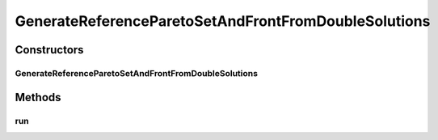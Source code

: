 .. java:import:: org.uma.jmetal.problem DoubleProblem

.. java:import:: org.uma.jmetal.problem.impl AbstractDoubleProblem

.. java:import:: org.uma.jmetal.solution DoubleSolution

.. java:import:: org.uma.jmetal.solution.impl DefaultDoubleSolution

.. java:import:: org.uma.jmetal.util JMetalException

.. java:import:: org.uma.jmetal.util JMetalLogger

.. java:import:: org.uma.jmetal.util.archive.impl NonDominatedSolutionListArchive

.. java:import:: org.uma.jmetal.util.experiment Experiment

.. java:import:: org.uma.jmetal.util.experiment ExperimentComponent

.. java:import:: org.uma.jmetal.util.experiment.util ExperimentAlgorithm

.. java:import:: org.uma.jmetal.util.experiment.util ExperimentProblem

.. java:import:: org.uma.jmetal.util.fileoutput SolutionListOutput

.. java:import:: org.uma.jmetal.util.front Front

.. java:import:: org.uma.jmetal.util.front.imp ArrayFront

.. java:import:: org.uma.jmetal.util.solutionattribute.impl GenericSolutionAttribute

.. java:import:: java.io File

.. java:import:: java.io FileNotFoundException

.. java:import:: java.io IOException

.. java:import:: java.util ArrayList

.. java:import:: java.util LinkedList

.. java:import:: java.util List

.. java:import:: java.util.stream Collectors

GenerateReferenceParetoSetAndFrontFromDoubleSolutions
=====================================================

.. java:package:: org.uma.jmetal.util.experiment.component
   :noindex:

.. java:type:: public class GenerateReferenceParetoSetAndFrontFromDoubleSolutions implements ExperimentComponent

   This class computes the reference Pareto set and front from a set of data files containing the variable (VARx.tsv file) and objective (FUNx.tsv) values. A requirement is that the variable values MUST correspond to \ :java:ref:`DoubleSolution`\  solutions, i.e., the solved problems must be instances of \ :java:ref:`DoubleProblem`\ . Once the algorithms of an experiment have been executed through running an instance of class \ :java:ref:`ExecuteAlgorithms`\ , all the obtained fronts of all the algorithms are gathered per problem; then, the dominated solutions are removed thus yielding to the reference Pareto front. By default, the files are stored in a directory called "referenceFront", which is located in the experiment base directory. The following files are generated per problem: - "problemName.pf": the reference Pareto front. - "problemName.ps": the reference Pareto set (i.e., the variable values of the solutions of the reference Pareto front. - "problemName.algorithmName.pf": the objectives values of the contributed solutions by the algorithm called "algorithmName" to "problemName.pf" - "problemName.algorithmName.ps": the variable values of the contributed solutions by the algorithm called "algorithmName" to "problemName.ps"

   :author: Antonio J. Nebro

Constructors
------------
GenerateReferenceParetoSetAndFrontFromDoubleSolutions
^^^^^^^^^^^^^^^^^^^^^^^^^^^^^^^^^^^^^^^^^^^^^^^^^^^^^

.. java:constructor:: public GenerateReferenceParetoSetAndFrontFromDoubleSolutions(Experiment<?, ?> experimentConfiguration)
   :outertype: GenerateReferenceParetoSetAndFrontFromDoubleSolutions

Methods
-------
run
^^^

.. java:method:: @Override public void run() throws IOException
   :outertype: GenerateReferenceParetoSetAndFrontFromDoubleSolutions

   The run() method creates de output directory and compute the fronts

